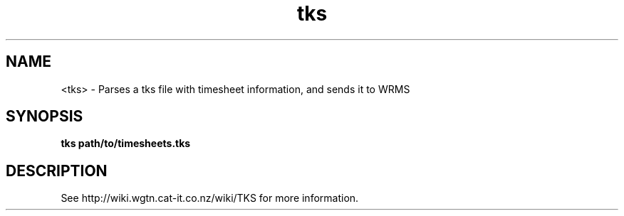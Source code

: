 .TH "tks" 1
.SH NAME
<tks> \- Parses a tks file with timesheet information, and sends it to WRMS
.SH SYNOPSIS
.B tks path/to/timesheets.tks
.SH DESCRIPTION
See http://wiki.wgtn.cat-it.co.nz/wiki/TKS for more information.

